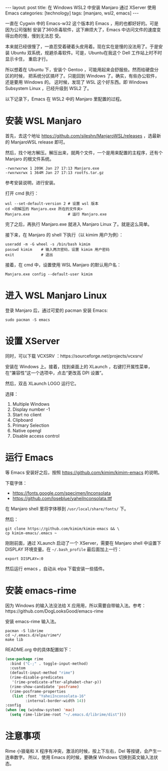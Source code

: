 #+BEGIN_EXPORT html
---
layout: post
title: 在 Windows WSL2 中安装 Manjaro 通过 XServer 使用 Emacs
categories: [technology]
tags: [manjaro, wsl2, emacs]
---
#+END_EXPORT

一直在 Cygwin 中的 Emacs-w32 这个版本的 Emacs ，用的也都好好的。可是因为公司强制
安装了360杀毒软件，这下麻烦大了，Emacs 中访问文件的速度变得出奇的慢，慢到无法忍
受。

本来就已经很慢了，一直忍受着硬着头皮用着。现在实在是慢的没法用了。于是安装
Ubuntu 双系统，规避杀毒软件。可是，Ubuntu在我这个 Dell 工作站上时不时显示卡住，
重启才行。

所以想着在 Ubuntu 下，安装个 Gentoo ，可能用起来会舒服些。然而给硬盘分区的时候，
把系统分区搞坏了。只能回到 Windows 了。确实，有些办公软件，还是要用 Windows 的。
这时候，发现了 WSL 这个好东西。即 Windows Subsystem Linux ，已经升级到 WSL2 了。

以下记录下，Emacs 在 WSL2 中的 Manjaro 里配置的过程。

* 安装 WSL Manjaro

首先，去这个地址 https://github.com/sileshn/ManjaroWSL/releases ，选最新的
ManjaroWSL release 即可。

然后，找个地方解压。解压出来，就两个文件，一个是用来配置的主程序，还有个 Manjaro
的根文件系统。

#+begin_example
  -rwxrwxrwx 1 209K Jan 27 17:13 Manjaro.exe
  -rwxrwxrwx 1 364M Jan 27 17:13 rootfs.tar.gz
#+end_example

参考安装说明，进行安装。

打开 cmd 执行：

#+begin_src shell
wsl --set-default-version 2 # 设置 wsl 版本
cd <刚解压的 Manjaro.exe 所在的文件夹>
Manjaro.exe                 # 运行 Manjaro.exe
#+end_src

完了之后，再执行 Manjaro.exe 就进入 Manjaro Linux 了。就是这么简单。

接下来，在 Manjaro 的 shell 下执行（以 kimim 用户为例）：

#+begin_src shell
useradd -m -G wheel -s /bin/bash kimim
passwd kimim    # 输入两次密码，设置 kimim 用户密码
exit            # 退出
#+end_src

接着，在 cmd 中，设置使用 WSL Manjaro 的默认用户名：

#+begin_src shell
Manjaro.exe config --default-user kimim
#+end_src

* 进入 WSL Manjaro Linux

登录 Manjaro 后，通过可爱的 pacman 安装 Emacs:

#+begin_src shell
sudo pacman -S emacs
#+end_src

* 设置 XServer

同时，可以下载 VCXSRV ：https://sourceforge.net/projects/vcxsrv/

安装在 Windows 上。接着，找到桌面上的 XLaunch ，右键打开属性菜单，在“兼容性”这一个选项中，点击“更改高 DPI 设置”。

然后，双击 XLaunch LOGO 运行它。

选择：
1. Multiple Windows
2. Display number -1
3. Start no client
4. Clipboard
5. Primary Selection
6. Native opengl
7. Disable access control

* 运行 Emacs

等 Emacs 安装好之后，按照 https://github.com/kimim/kimim-emacs 的说明。

下载字体：
- https://fonts.google.com/specimen/Inconsolata
- https://github.com/loseblue/yaheiInconsolata.ttf

在 Manjaro shell 里将字体移到 =/usr/local/share/fonts/= 下。

然后：

#+begin_src shell
git clone https://github.com/kimim/kimim-emacs && \
cp kimim-emacs/.emacs ~
#+end_src

刚刚前面，通过 XLaunch 启动了一个 XServer，需要在 Manjaro shell 中设置下 DISPLAY
环境变量。在 =~/.bash_profile= 最后面加上一行：

#+begin_src shell
export DISPLAY=:0
#+end_src

然后运行 emacs ，自动从 elpa 下载安装一些插件。

* 安装 emacs-rime

因为 Windows 的输入法没法给 X 应用用，所以需要自带输入法。参考：https://github.com/DogLooksGood/emacs-rime

安装 emacs-rime 输入法。

#+begin_src shell
pacman -S librime
cd ~/.emacs.d/elpa/rime*/
make lib
#+end_src

README.org 中的具体配置如下：

#+begin_src emacs-lisp
(use-package rime
  :bind ("C-;" . toggle-input-method)
  :custom
  (default-input-method "rime")
  (rime-disable-predicates
   '(rime-predicate-after-alphabet-char-p))
  (rime-show-candidate 'posframe)
  (rime-posframe-properties
   (list :font "YaheiInconsolata-16"
         :internal-border-width 14))
:config
(when (eq (window-system) 'mac)
  (setq rime-librime-root "~/.emacs.d/librime/dist")))
#+end_src

* 注意事项

Rime 小狼毫和 X 程序有冲突，激活的时候，按上下左右，Del 等按键，会产生一连串数字。
所以，使用 Emacs 的时候，要确保 Windows 切换到英文输入法状态。

